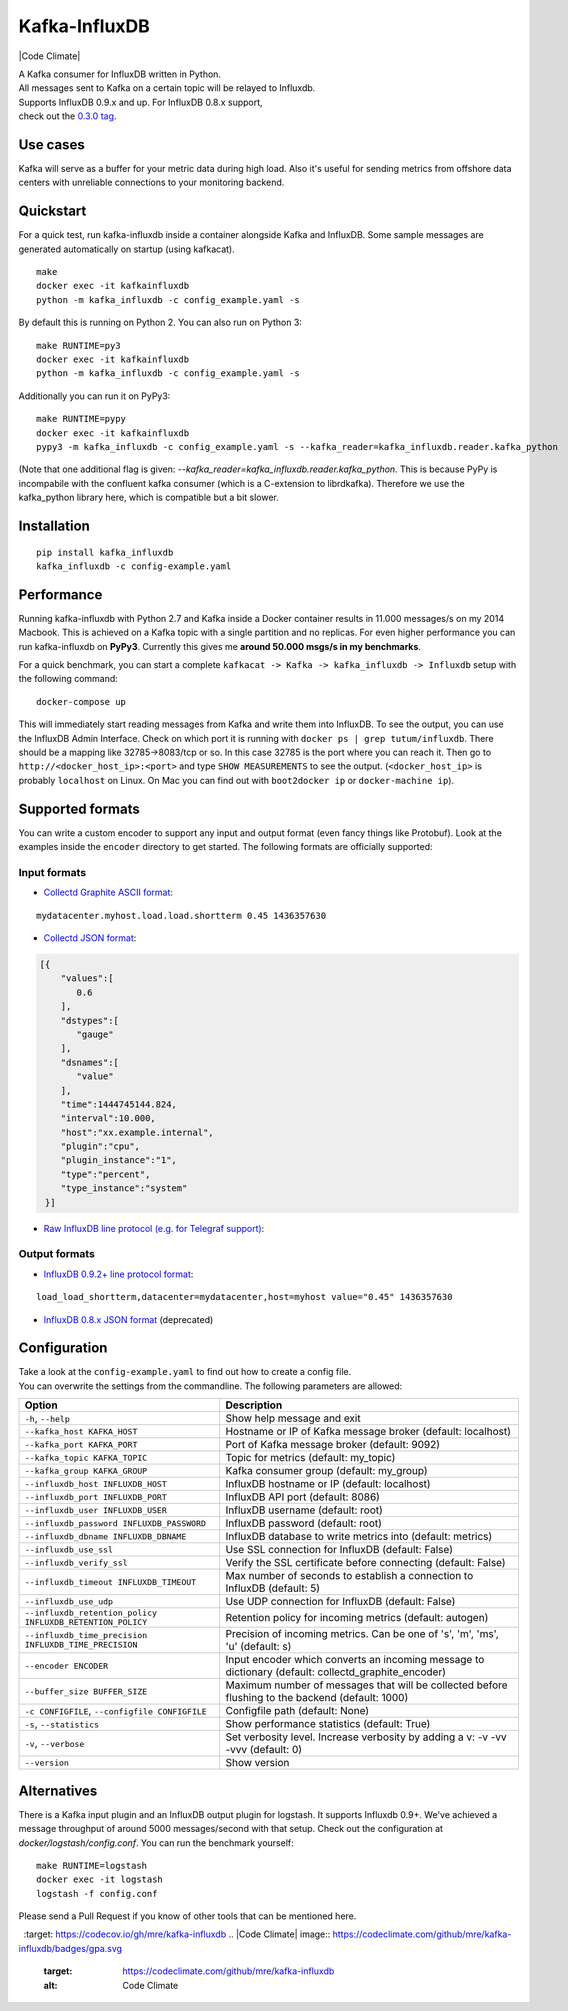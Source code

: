 Kafka-InfluxDB
==============

|PyPi Version| |Build Status| |Coverage Status| |Code Climate| |Python Versions| |Scrutinizer|


| A Kafka consumer for InfluxDB written in Python.
| All messages sent to Kafka on a certain topic will be relayed to Influxdb.
| Supports InfluxDB 0.9.x and up. For InfluxDB 0.8.x support, 
| check out the `0.3.0 tag <https://github.com/mre/kafka-influxdb/tree/v0.3.0>`__.


Use cases
---------

Kafka will serve as a buffer for your metric data during high load.
Also it's useful for sending metrics from offshore data centers with unreliable connections to your monitoring backend.

.. figure:: https://raw.githubusercontent.com/mre/kafka-influxdb/master/assets/schema-small.png
   :alt: Usage example


Quickstart
----------

For a quick test, run kafka-influxdb inside a container alongside Kafka and InfluxDB.
Some sample messages are generated automatically on startup (using kafkacat).

::

    make
    docker exec -it kafkainfluxdb
    python -m kafka_influxdb -c config_example.yaml -s

By default this is running on Python 2.
You can also run on Python 3:

::

    make RUNTIME=py3
    docker exec -it kafkainfluxdb
    python -m kafka_influxdb -c config_example.yaml -s

Additionally you can run it on PyPy3:

::

    make RUNTIME=pypy
    docker exec -it kafkainfluxdb
    pypy3 -m kafka_influxdb -c config_example.yaml -s --kafka_reader=kafka_influxdb.reader.kafka_python

(Note that one additional flag is given: `--kafka_reader=kafka_influxdb.reader.kafka_python`. This is because
PyPy is incompabile with the confluent kafka consumer (which is a C-extension to librdkafka).
Therefore we use the kafka_python library here, which is compatible but a bit slower.

Installation
------------

::

    pip install kafka_influxdb
    kafka_influxdb -c config-example.yaml


Performance
-----------

Running kafka-influxdb with Python 2.7 and Kafka inside a Docker container results in 11.000 messages/s on my 2014 Macbook.
This is achieved on a Kafka topic with a single partition and no replicas.
For even higher performance you can run kafka-influxdb on **PyPy3**. Currently this gives me **around 50.000 msgs/s in my benchmarks**.

For a quick benchmark, you can start a complete
``kafkacat -> Kafka -> kafka_influxdb -> Influxdb`` setup with the
following command:

::

    docker-compose up

This will immediately start reading messages from Kafka and write them
into InfluxDB. To see the output, you can use the InfluxDB Admin Interface.
Check on which port it is running with ``docker ps | grep tutum/influxdb``.
There should be a mapping like 32785->8083/tcp or so.
In this case 32785 is the port where you can reach it.
Then go to ``http://<docker_host_ip>:<port>`` and type ``SHOW MEASUREMENTS``
to see the output. (``<docker_host_ip>`` is probably ``localhost`` on Linux.
On Mac you can find out with ``boot2docker ip`` or ``docker-machine ip``).


Supported formats
-----------------

| You can write a custom encoder to support any input and output format (even fancy things like Protobuf). Look at the examples inside the ``encoder`` directory to get started. The following formats are officially supported:

Input formats
~~~~~~~~~~~~~

-  `Collectd Graphite ASCII format <https://collectd.org/wiki/index.php/Graphite>`_:
::

   mydatacenter.myhost.load.load.shortterm 0.45 1436357630

-  `Collectd JSON format <https://collectd.org/wiki/index.php/JSON>`_:
.. code-block:: json

  [{
      "values":[
         0.6
      ],
      "dstypes":[
         "gauge"
      ],
      "dsnames":[
         "value"
      ],
      "time":1444745144.824,
      "interval":10.000,
      "host":"xx.example.internal",
      "plugin":"cpu",
      "plugin_instance":"1",
      "type":"percent",
      "type_instance":"system"
   }]

-  `Raw InfluxDB line protocol (e.g. for Telegraf support) <https://github.com/mre/kafka-influxdb/issues/40>`_:


Output formats
~~~~~~~~~~~~~~

-  `InfluxDB 0.9.2+ line protocol format <https://influxdb.com/docs/v0.9/write_protocols/line.html>`_:
::

   load_load_shortterm,datacenter=mydatacenter,host=myhost value="0.45" 1436357630

-  `InfluxDB 0.8.x JSON format <https://influxdb.com/docs/v0.8/api/reading_and_writing_data.html#writing-data-through-http>`_ (deprecated)


Configuration
-------------

| Take a look at the ``config-example.yaml`` to find out how to create a config file.
| You can overwrite the settings from the commandline. The following parameters are allowed:

========================================================= =================================================================================================
Option                                                    Description
========================================================= =================================================================================================
``-h``, ``--help``                                        Show help message and exit
``--kafka_host KAFKA_HOST``                               Hostname or IP of Kafka message broker (default: localhost)
``--kafka_port KAFKA_PORT``                               Port of Kafka message broker (default: 9092)
``--kafka_topic KAFKA_TOPIC``                             Topic for metrics (default: my_topic)
``--kafka_group KAFKA_GROUP``                             Kafka consumer group (default: my_group)
``--influxdb_host INFLUXDB_HOST``                         InfluxDB hostname or IP (default: localhost)
``--influxdb_port INFLUXDB_PORT``                         InfluxDB API port (default: 8086)
``--influxdb_user INFLUXDB_USER``                         InfluxDB username (default: root)
``--influxdb_password INFLUXDB_PASSWORD``                 InfluxDB password (default: root)
``--influxdb_dbname INFLUXDB_DBNAME``                     InfluxDB database to write metrics into (default: metrics)
``--influxdb_use_ssl``                                    Use SSL connection for InfluxDB (default: False)
``--influxdb_verify_ssl``                                 Verify the SSL certificate before connecting (default: False)
``--influxdb_timeout INFLUXDB_TIMEOUT``                   Max number of seconds to establish a connection to InfluxDB (default: 5)
``--influxdb_use_udp``                                    Use UDP connection for InfluxDB (default: False)
``--influxdb_retention_policy INFLUXDB_RETENTION_POLICY`` Retention policy for incoming metrics (default: autogen)
``--influxdb_time_precision INFLUXDB_TIME_PRECISION``     Precision of incoming metrics. Can be one of 's', 'm', 'ms', 'u' (default: s)
``--encoder ENCODER``                                     Input encoder which converts an incoming message to dictionary (default: collectd_graphite_encoder)
``--buffer_size BUFFER_SIZE``                             Maximum number of messages that will be collected before flushing to the backend (default: 1000)
``-c CONFIGFILE``, ``--configfile CONFIGFILE``            Configfile path (default: None)
``-s``, ``--statistics``                                  Show performance statistics (default: True)
``-v``, ``--verbose``                                     Set verbosity level. Increase verbosity by adding a v: -v -vv -vvv (default: 0)
``--version``                                             Show version
========================================================= =================================================================================================


Alternatives
------------

There is a Kafka input plugin and an InfluxDB output plugin for logstash. It supports Influxdb 0.9+.
We've achieved a message throughput of around 5000 messages/second with that setup. Check out the configuration at `docker/logstash/config.conf`.
You can run the benchmark yourself:

::

    make RUNTIME=logstash
    docker exec -it logstash
    logstash -f config.conf

Please send a Pull Request if you know of other tools that can be mentioned here.


.. |Build Status| image:: https://travis-ci.org/mre/kafka-influxdb.svg?branch=master
   :target: https://travis-ci.org/mre/kafka-influxdb
.. |Coverage Status| image:: https://codecov.io/gh/mre/kafka-influxdb/branch/master/graph/badge.svg
  :target: https://codecov.io/gh/mre/kafka-influxdb
.. |Code Climate| image:: https://codeclimate.com/github/mre/kafka-influxdb/badges/gpa.svg
   :target: https://codeclimate.com/github/mre/kafka-influxdb
   :alt: Code Climate
.. |PyPi Version| image:: https://badge.fury.io/py/kafka_influxdb.svg
   :target: https://badge.fury.io/py/kafka_influxdb
.. |Python Versions| image:: https://img.shields.io/pypi/pyversions/kafka-influxdb.svg
   :target: https://pypi.python.org/pypi/coveralls/
   :alt: Supported Python Versions
.. |Scrutinizer| image:: https://scrutinizer-ci.com/g/mre/kafka-influxdb/badges/quality-score.png?b=master
   :target: https://scrutinizer-ci.com/g/mre/kafka-influxdb/?branch=master
   :alt: Scrutinizer Code Quality  
